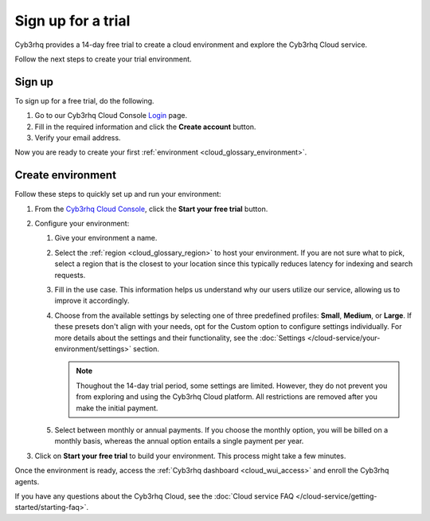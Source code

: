 .. _cloud_sign_up:

.. meta::
  :description: Cyb3rhq offers cloud-delivered protection. Prevent, detect, and respond to threats in real-time. Learn more about Cyb3rhq Cloud here. 

Sign up for a trial
===================

Cyb3rhq provides a 14-day free trial to create a cloud environment and explore the Cyb3rhq Cloud service.

Follow the next steps to create your trial environment.

Sign up
-------

To sign up for a free trial, do the following.

#. Go to our Cyb3rhq Cloud Console `Login <https://console.cloud.cyb3rhq.com/>`_ page.

#. Fill in the required information and click the **Create account** button.

#. Verify your email address.

Now you are ready to create your first :ref:`environment <cloud_glossary_environment>`.

Create environment
------------------

Follow these steps to quickly set up and run your environment:

#. From the `Cyb3rhq Cloud Console <https://console.cloud.cyb3rhq.com/>`_, click the **Start your free trial** button.

#. Configure your environment:

   #. Give your environment a name.

   #. Select the :ref:`region <cloud_glossary_region>` to host your environment. If you are not sure what to pick, select a region that is the closest to your location since this typically reduces latency for indexing and search requests.

   #. Fill in the use case. This information helps us understand why our users utilize our service, allowing us to improve it accordingly.

   #. Choose from the available settings by selecting one of three predefined profiles: **Small**, **Medium**, or **Large**. If these presets don't align with your needs, opt for the Custom option to configure settings individually.  For more details about the settings and their functionality, see the :doc:`Settings </cloud-service/your-environment/settings>` section.
   
      .. note:: Thoughout the 14-day trial period, some settings are limited. However, they do not prevent you from exploring and using the Cyb3rhq Cloud platform. All restrictions are removed after you make the initial payment.

   #. Select between monthly or annual payments. If you choose the monthly option, you will be billed on a monthly basis, whereas the annual option entails a single payment per year.

#. Click on **Start your free trial** to build your environment. This process might take a few minutes.

Once the environment is ready, access the :ref:`Cyb3rhq dashboard <cloud_wui_access>` and enroll the Cyb3rhq agents.

If you have any questions about the Cyb3rhq Cloud, see the :doc:`Cloud service FAQ </cloud-service/getting-started/starting-faq>`.
